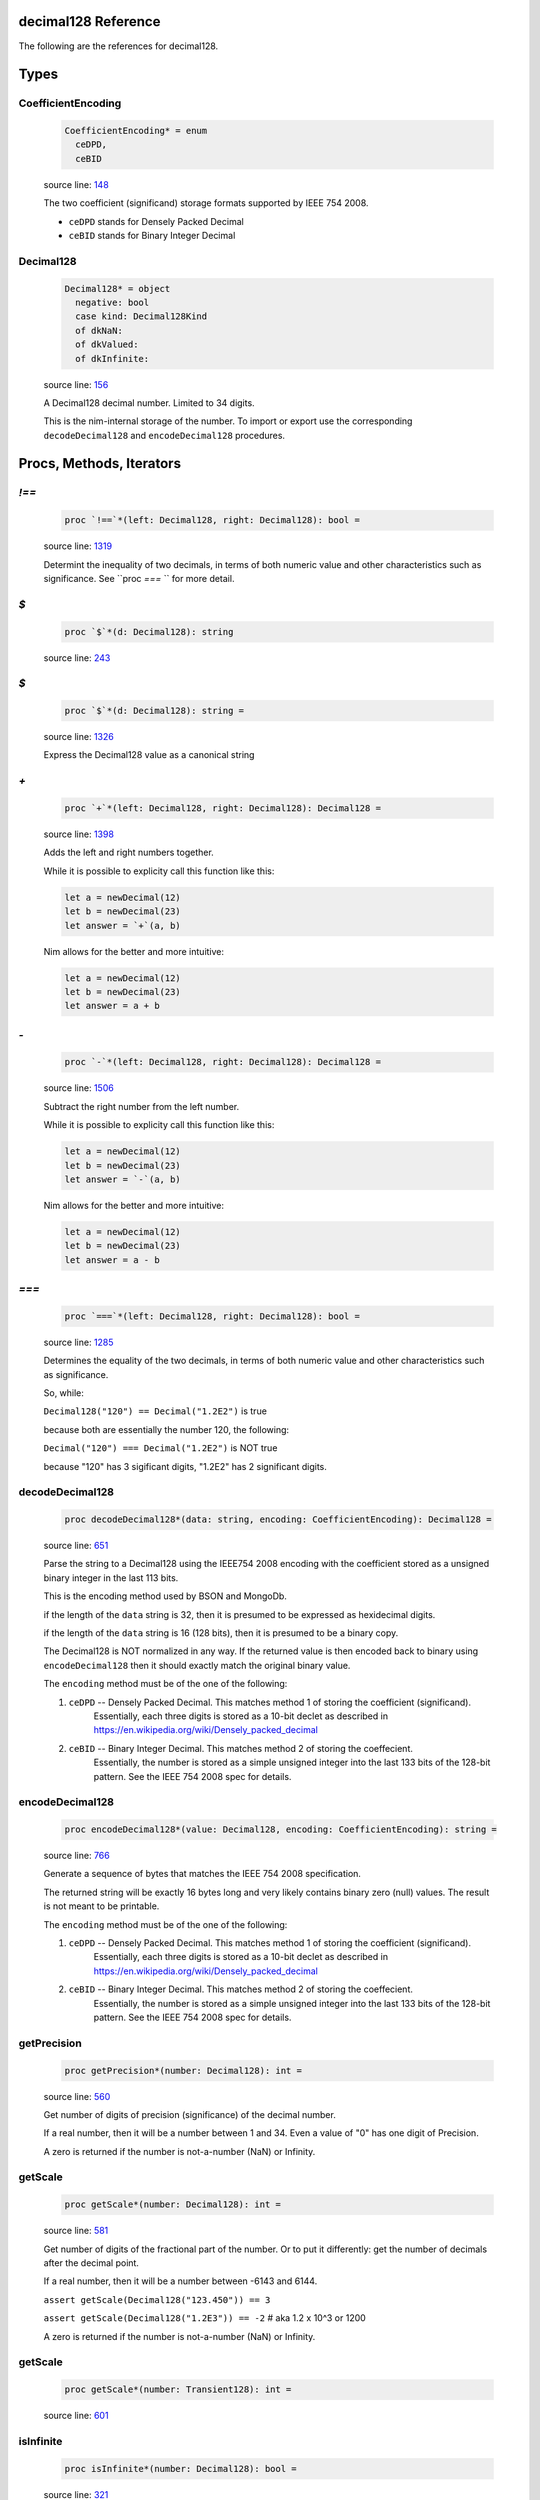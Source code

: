 decimal128 Reference
==============================================================================

The following are the references for decimal128.



Types
=====



.. _CoefficientEncoding.type:
CoefficientEncoding
---------------------------------------------------------

    .. code:: nim

        CoefficientEncoding* = enum
          ceDPD,
          ceBID


    source line: `148 <../src/decimal128.nim#L148>`__

    The two coefficient (significand) storage formats supported by IEEE 754 2008.
    
    - ``ceDPD`` stands for Densely Packed Decimal
    - ``ceBID`` stands for Binary Integer Decimal
    


.. _Decimal128.type:
Decimal128
---------------------------------------------------------

    .. code:: nim

        Decimal128* = object
          negative: bool
          case kind: Decimal128Kind
          of dkNaN:
          of dkValued:
          of dkInfinite:


    source line: `156 <../src/decimal128.nim#L156>`__

    A Decimal128 decimal number. Limited to 34 digits.
    
    This is the nim-internal storage of the number. To import or export
    use the corresponding ``decodeDecimal128`` and ``encodeDecimal128`` procedures.






Procs, Methods, Iterators
=========================


.. _`!==`.p:
`!==`
---------------------------------------------------------

    .. code:: nim

        proc `!==`*(left: Decimal128, right: Decimal128): bool =

    source line: `1319 <../src/decimal128.nim#L1319>`__

    Determint the inequality of two decimals, in terms of both numeric value
    and other characteristics such as significance. See ``proc `===` `` for
    more detail.


.. _`$`.p:
`$`
---------------------------------------------------------

    .. code:: nim

        proc `$`*(d: Decimal128): string

    source line: `243 <../src/decimal128.nim#L243>`__



.. _`$`.p:
`$`
---------------------------------------------------------

    .. code:: nim

        proc `$`*(d: Decimal128): string =

    source line: `1326 <../src/decimal128.nim#L1326>`__

    Express the Decimal128 value as a canonical string


.. _`+`.p:
`+`
---------------------------------------------------------

    .. code:: nim

        proc `+`*(left: Decimal128, right: Decimal128): Decimal128 =

    source line: `1398 <../src/decimal128.nim#L1398>`__

    Adds the left and right numbers together.
    
    While it is possible to explicity call this function like this:
    
    .. code:: nim
    
        let a = newDecimal(12)
        let b = newDecimal(23)
        let answer = `+`(a, b)
    
    Nim allows for the better and more intuitive:
    
    .. code:: nim
    
        let a = newDecimal(12)
        let b = newDecimal(23)
        let answer = a + b
    


.. _`-`.p:
`-`
---------------------------------------------------------

    .. code:: nim

        proc `-`*(left: Decimal128, right: Decimal128): Decimal128 =

    source line: `1506 <../src/decimal128.nim#L1506>`__

    Subtract the right number from the left number.
    
    While it is possible to explicity call this function like this:
    
    .. code:: nim
    
        let a = newDecimal(12)
        let b = newDecimal(23)
        let answer = `-`(a, b)
    
    Nim allows for the better and more intuitive:
    
    .. code:: nim
    
        let a = newDecimal(12)
        let b = newDecimal(23)
        let answer = a - b
    


.. _`===`.p:
`===`
---------------------------------------------------------

    .. code:: nim

        proc `===`*(left: Decimal128, right: Decimal128): bool =

    source line: `1285 <../src/decimal128.nim#L1285>`__

    Determines the equality of the two decimals, in terms of both
    numeric value and other characteristics such as significance.
    
    So, while:
    
    ``Decimal128("120") == Decimal("1.2E2")`` is true
    
    because both are essentially the number 120, the following:
    
    ``Decimal("120") === Decimal("1.2E2")`` is NOT true
    
    because "120" has 3 sigificant digits, "1.2E2" has 2 significant digits.


.. _decodeDecimal128.p:
decodeDecimal128
---------------------------------------------------------

    .. code:: nim

        proc decodeDecimal128*(data: string, encoding: CoefficientEncoding): Decimal128 =

    source line: `651 <../src/decimal128.nim#L651>`__

    Parse the string to a Decimal128 using the IEEE754 2008 encoding with
    the coefficient stored as a unsigned binary integer in the last 113 bits.
    
    This is the encoding method used by BSON and MongoDb.
    
    if the length of the ``data`` string is 32, then it is presumed to be expressed
    as hexidecimal digits.
    
    if the length of the ``data`` string is 16 (128 bits), then it is presumed
    to be a binary copy.
    
    The Decimal128 is NOT normalized in any way. If the returned value is then
    encoded back to binary using ``encodeDecimal128`` then it should exactly match the
    original binary value.
    
    The ``encoding`` method must be of the one of the following:
    
    1. ``ceDPD`` -- Densely Packed Decimal. This matches method 1 of storing the coefficient (significand).
        Essentially, each three digits is stored as a 10-bit declet as described in
        https://en.wikipedia.org/wiki/Densely_packed_decimal
    2. ``ceBID`` -- Binary Integer Decimal. This matches method 2 of storing the coeffecient.
        Essentially, the number is stored as a simple unsigned integer into the last
        133 bits of the 128-bit pattern. See the IEEE 754 2008 spec for details.


.. _encodeDecimal128.p:
encodeDecimal128
---------------------------------------------------------

    .. code:: nim

        proc encodeDecimal128*(value: Decimal128, encoding: CoefficientEncoding): string =

    source line: `766 <../src/decimal128.nim#L766>`__

    Generate a sequence of bytes that matches the IEEE 754 2008 specification.
    
    The returned string will be exactly 16 bytes long and very likely contains
    binary zero (null) values. The result is not meant to be printable.
    
    The ``encoding`` method must be of the one of the following:
    
    1. ``ceDPD`` -- Densely Packed Decimal. This matches method 1 of storing the coefficient (significand).
        Essentially, each three digits is stored as a 10-bit declet as described in
        https://en.wikipedia.org/wiki/Densely_packed_decimal
    2. ``ceBID`` -- Binary Integer Decimal. This matches method 2 of storing the coeffecient.
        Essentially, the number is stored as a simple unsigned integer into the last
        133 bits of the 128-bit pattern. See the IEEE 754 2008 spec for details.


.. _getPrecision.p:
getPrecision
---------------------------------------------------------

    .. code:: nim

        proc getPrecision*(number: Decimal128): int =

    source line: `560 <../src/decimal128.nim#L560>`__

    Get number of digits of precision (significance) of the decimal number.
    
    If a real number, then it will be a number between 1 and 34. Even a value of "0" has
    one digit of Precision.
    
    A zero is returned if the number is not-a-number (NaN) or Infinity.


.. _getScale.p:
getScale
---------------------------------------------------------

    .. code:: nim

        proc getScale*(number: Decimal128): int =

    source line: `581 <../src/decimal128.nim#L581>`__

    Get number of digits of the fractional part of the number. Or to put it differently:
    get the number of decimals after the decimal point.
    
    If a real number, then it will be a number between -6143 and 6144.
    
    ``assert getScale(Decimal128("123.450")) == 3``
    
    ``assert getScale(Decimal128("1.2E3")) == -2``  # aka 1.2 x 10^3  or 1200
    
    A zero is returned if the number is not-a-number (NaN) or Infinity.


.. _getScale.p:
getScale
---------------------------------------------------------

    .. code:: nim

        proc getScale*(number: Transient128): int =

    source line: `601 <../src/decimal128.nim#L601>`__



.. _isInfinite.p:
isInfinite
---------------------------------------------------------

    .. code:: nim

        proc isInfinite*(number: Decimal128): bool =

    source line: `321 <../src/decimal128.nim#L321>`__

    Returns true the number is infinite (positive or negative); otherwise false.


.. _isNaN.p:
isNaN
---------------------------------------------------------

    .. code:: nim

        proc isNaN*(number: Decimal128): bool =

    source line: `360 <../src/decimal128.nim#L360>`__

    Returns true the number is actually not a number (NaN); otherwise false.


.. _isNegative.p:
isNegative
---------------------------------------------------------

    .. code:: nim

        proc isNegative*(number: Decimal128): bool =

    source line: `288 <../src/decimal128.nim#L288>`__

    Returns true if the number is negative or is negative infinity; otherwise false.


.. _isNegativeInfinity.p:
isNegativeInfinity
---------------------------------------------------------

    .. code:: nim

        proc isNegativeInfinity*(number: Decimal128): bool =

    source line: `346 <../src/decimal128.nim#L346>`__

    Returns true the number is infinite and negative; otherwise false.


.. _isPositive.p:
isPositive
---------------------------------------------------------

    .. code:: nim

        proc isPositive*(number: Decimal128): bool =

    source line: `299 <../src/decimal128.nim#L299>`__

    Returns true the number is positive or is positive infinity; otherwise false.


.. _isPositiveInfinity.p:
isPositiveInfinity
---------------------------------------------------------

    .. code:: nim

        proc isPositiveInfinity*(number: Decimal128): bool =

    source line: `332 <../src/decimal128.nim#L332>`__

    Returns true the number is infinite and positive; otherwise false.


.. _isReal.p:
isReal
---------------------------------------------------------

    .. code:: nim

        proc isReal*(number: Decimal128): bool =

    source line: `310 <../src/decimal128.nim#L310>`__

    Returns true the number has a real value; otherwise false.


.. _nan.p:
nan
---------------------------------------------------------

    .. code:: nim

        proc nan*(): Decimal128 =

    source line: `437 <../src/decimal128.nim#L437>`__

    Create a non-number aka NaN


.. _newDecimal128.p:
newDecimal128
---------------------------------------------------------

    .. code:: nim

        proc newDecimal128*(str: string, precision: int = NOP, scale: int = NOP): Decimal128 =

    source line: `1081 <../src/decimal128.nim#L1081>`__

    convert a string containing a decimal number to Decimal128
    
    A few parsing rules:
    
    * leading whitespace or invalid characters are ignored.
    * invalid characters stop the conversion at that point.
    * underscores (_) are ignored
    * commas (,) are ignored
    * only one period is expected.
    * case is ignored
    
    The string can contain one of the following:
    
    1. ``"Infinity"`` or ``"-Infinity"`` for positive/negative infinity.
       This can also be ``"+Infinity"`` or anything that starts with "inf"
    2. ``"NaN"`` for a Not-A-Number designation.
    3. Any simple decimal number, such as ``"12.34223"``.
    4. Any simple integer, such as ``"38923"`` or ``"-0236"``.
    5. Any number in scientific notation using ``E`` as a prefix for the exponent.
       Examples: ``"-1423E+3"`` or ``"3.2232E-20"``.
    
    If ``precision`` is passed a value (from 1 to 34), then the number is forced to use that precision. When
    needed, additional decimal places are added to the right. For example, ``Decimal128("423.0", precision=6)`` is
    the equivalant of "423.000" and ``Decimal128("423.0", precision=1)`` is "400", or more accurately, "4E2".
    
    If ``scale`` is passed a value (−6143 to +6144), then the number is forced to use the equivalent number
    of digits before/after the decimal place. For example, ``Decimal128("423.0", scale=2)`` is the equivalent of
    "423.00" and ``Decimal128("423.0", scale=-2)`` is "400", or more accurately, "4E2".
    
    If both ``precision`` and ``scale`` are passed, then the ``scale`` is first used, then a check is made: does the
    resulting decimal value "fit" within the requested ``precision``? If not, a ValueError is raised.
    
    For example:
    
    ``let x = Decimal128("423.0", precision=6, scale=2)``
    
    works perfectly. "423.00" has a precision of 5, which is less than or equal to 6. But:
    
    ``let x = Deicmal128("73737", precision=6, scale=2)``
    
    will generate a ValueError at run-time since "73737.00" has a precision of 7.


.. _newDecimal128.p:
newDecimal128
---------------------------------------------------------

    .. code:: nim

        proc newDecimal128*(value: float, precision: int = NOP, scale: int = NOP): Decimal128 =

    source line: `1166 <../src/decimal128.nim#L1166>`__

    Convert a 64-bit floating point number to Decimal128
    
    If ``precision`` is passed a value (from 1 to 34), then the number is forced to use that precision. When
    needed, additional decimal places are added to the right. For example, ``Decimal128(423.0, precision=6)`` is
    the equivalant of "423.000" and ``Decimal128(423.0, precision=1)`` is "400", or more accurately, "4E2".
    
    If ``scale`` is passed a value (−6143 to +6144), then the number is forced to use the equivalent number
    of digits before/after the decimal place. For example, ``Decimal128(423.0, scale=2)`` is the equivalent of
    "423.00" and ``Decimal128(423.0, scale=-2)`` is "400", or more accurately, "4E2".
    
    If both ``precision`` and ``scale`` are passed, then the ``scale`` is first used, then a check is made: does the
    resulting decimal value "fit" within the requested ``precision``? If not, a ValueError is raised.
    
    For example:
    
    ``let x = Decimal128(423.0, precision=6, scale=2)``
    
    works perfectly. "423.00" has a precision of 5, which is less than or equal to 6. But:
    
    ``let x = Deicmal128(73737.0, precision=6, scale=2)``
    
    will generate a ValueError at run-time since "73737.00" has a precision of 7.


.. _newDecimal128.p:
newDecimal128
---------------------------------------------------------

    .. code:: nim

        proc newDecimal128*(value: int, precision: int = NOP, scale: int = NOP): Decimal128 =

    source line: `1140 <../src/decimal128.nim#L1140>`__

    Convert an integer to Decimal128
    
    If ``precision`` is passed a value (from 1 to 34), then the number is forced to use that precision. When
    needed, additional decimal places are added to the right. For example, ``Decimal128(423, precision=6)`` is
    the equivalant of "423.000" and ``Decimal128(423, precision=1)`` is "400", or more accurately, "4E2".
    
    If ``scale`` is passed a value (−6143 to +6144), then the number is forced to use the equivalent number
    of digits before/after the decimal place. For example, ``Decimal128(423, scale=2)`` is the equivalent of
    "423.00" and ``Decimal128(423, scale=-2)`` is "400", or more accurately, "4E2".
    
    If both ``precision`` and ``scale`` are passed, then the ``scale`` is first used, then a check is made: does the
    resulting decimal value "fit" within the requested ``precision``? If not, a ValueError is raised.
    
    For example:
    
    ``let x = Decimal128(423, precision=6, scale=2)``
    
    works perfectly. "423.00" has a precision of 5, which is less than or equal to 6. But:
    
    ``let x = Deicmal128(73737, precision=6, scale=2)``
    
    will generate a ValueError at run-time since "73737.00" has a precision of 7.


.. _repr.p:
repr
---------------------------------------------------------

    .. code:: nim

        proc repr*(d: Decimal128): string =

    source line: `245 <../src/decimal128.nim#L245>`__



.. _setPrecision.p:
setPrecision
---------------------------------------------------------

    .. code:: nim

        proc setPrecision*(value: Decimal128, precision: int): Decimal128 =

    source line: `1024 <../src/decimal128.nim#L1024>`__

    Create a Decimal128 with the supplied precision.
    
    The supplied precision must be a value from 1 to 34.
    
    When NaN or Infinity is passed, the value is return as-is.


.. _setScale.p:
setScale
---------------------------------------------------------

    .. code:: nim

        proc setScale*(value: Decimal128, scale: int): Decimal128 =

    source line: `1053 <../src/decimal128.nim#L1053>`__

    Create a Decimal128 with the supplied scale.
    
    The scale must be a value from −6143 to +6144
    
    When NaN or Infinity is passed, the value is return as-is.


.. _toFloat.p:
toFloat
---------------------------------------------------------

    .. code:: nim

        proc toFloat*(value: Decimal128): float =

    source line: `1262 <../src/decimal128.nim#L1262>`__

    Return the floating point equivalent of a decimal.
    
    Please keep in mind that a decimal number can store numbers not possible in binary
    so it is possible this conversion will introduce rounding and conversion
    errors.


.. _toInt.p:
toInt
---------------------------------------------------------

    .. code:: nim

        proc toInt*(value: Decimal128): int =

    source line: `1239 <../src/decimal128.nim#L1239>`__

    Return the integer part of a decimal as an int.
    
    This function truncates rather than rounds. So "1.6" will return an integer of
    1 not 2.
    
    If the integer part will not fit into a Nim integer, then
    an OverflowError error is raised.


.. _zero.p:
zero
---------------------------------------------------------

    .. code:: nim

        proc zero*(): Decimal128 =

    source line: `421 <../src/decimal128.nim#L421>`__

    Create a Decimal128 value of positive zero







Table Of Contents
=================

1. `Introduction to decimal128 <https://github.com/JohnAD/decimal128>`__
2. Appendices

    A. `decimal128 Reference <decimal128-ref.rst>`__
